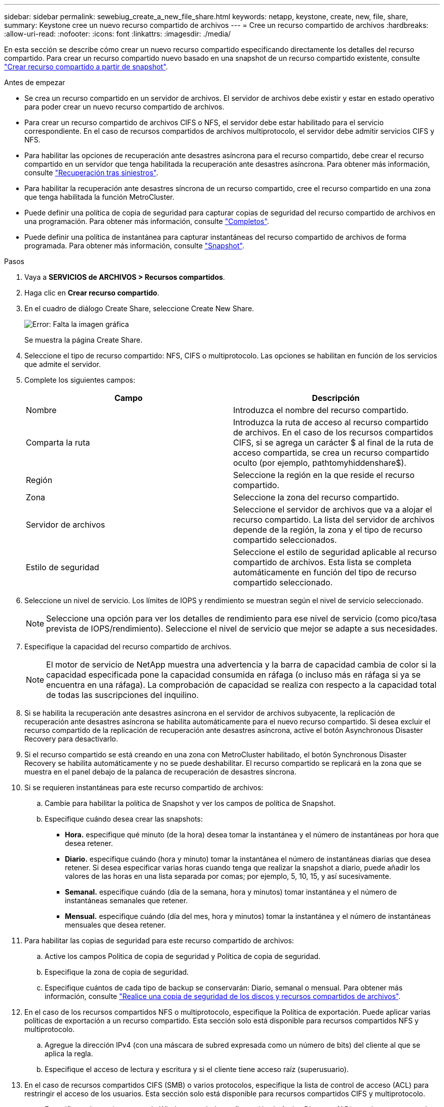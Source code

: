---
sidebar: sidebar 
permalink: sewebiug_create_a_new_file_share.html 
keywords: netapp, keystone, create, new, file, share, 
summary: Keystone cree un nuevo recurso compartido de archivos 
---
= Cree un recurso compartido de archivos
:hardbreaks:
:allow-uri-read: 
:nofooter: 
:icons: font
:linkattrs: 
:imagesdir: ./media/


[role="lead"]
En esta sección se describe cómo crear un nuevo recurso compartido especificando directamente los detalles del recurso compartido. Para crear un recurso compartido nuevo basado en una snapshot de un recurso compartido existente, consulte link:sewebiug_create_adhoc_snapshot_of_a_file_share.html#create-adhoc-snapshot-of-a-file-share["Crear recurso compartido a partir de snapshot"].

.Antes de empezar
* Se crea un recurso compartido en un servidor de archivos. El servidor de archivos debe existir y estar en estado operativo para poder crear un nuevo recurso compartido de archivos.
* Para crear un recurso compartido de archivos CIFS o NFS, el servidor debe estar habilitado para el servicio correspondiente. En el caso de recursos compartidos de archivos multiprotocolo, el servidor debe admitir servicios CIFS y NFS.
* Para habilitar las opciones de recuperación ante desastres asíncrona para el recurso compartido, debe crear el recurso compartido en un servidor que tenga habilitada la recuperación ante desastres asíncrona. Para obtener más información, consulte link:sewebiug_billing_accounts,_subscriptions,_services,_and_performance.html#disaster-recovery["Recuperación tras siniestros"].
* Para habilitar la recuperación ante desastres síncrona de un recurso compartido, cree el recurso compartido en una zona que tenga habilitada la función MetroCluster.
* Puede definir una política de copia de seguridad para capturar copias de seguridad del recurso compartido de archivos en una programación. Para obtener más información, consulte link:sewebiug_billing_accounts,_subscriptions,_services,_and_performance.html#backups["Completos"].
* Puede definir una política de instantánea para capturar instantáneas del recurso compartido de archivos de forma programada. Para obtener más información, consulte link:sewebiug_billing_accounts,_subscriptions,_services,_and_performance.html#snapshots["Snapshot"].


.Pasos
. Vaya a *SERVICIOS de ARCHIVOS > Recursos compartidos*.
. Haga clic en *Crear recurso compartido*.
. En el cuadro de diálogo Create Share, seleccione Create New Share.
+
image:sewebiug_image22.png["Error: Falta la imagen gráfica"]

+
Se muestra la página Create Share.

. Seleccione el tipo de recurso compartido: NFS, CIFS o multiprotocolo. Las opciones se habilitan en función de los servicios que admite el servidor.
. Complete los siguientes campos:
+
|===
| Campo | Descripción 


| Nombre | Introduzca el nombre del recurso compartido. 


| Comparta la ruta | Introduzca la ruta de acceso al recurso compartido de archivos. En el caso de los recursos compartidos CIFS, si se agrega un carácter $ al final de la ruta de acceso compartida, se crea un recurso compartido oculto (por ejemplo, pathtomyhiddenshare$). 


| Región | Seleccione la región en la que reside el recurso compartido. 


| Zona | Seleccione la zona del recurso compartido. 


| Servidor de archivos | Seleccione el servidor de archivos que va a alojar el recurso compartido. La lista del servidor de archivos depende de la región, la zona y el tipo de recurso compartido seleccionados. 


| Estilo de seguridad | Seleccione el estilo de seguridad aplicable al recurso compartido de archivos. Esta lista se completa automáticamente en función del tipo de recurso compartido seleccionado. 
|===
. Seleccione un nivel de servicio. Los límites de IOPS y rendimiento se muestran según el nivel de servicio seleccionado.
+

NOTE: Seleccione una opción para ver los detalles de rendimiento para ese nivel de servicio (como pico/tasa prevista de IOPS/rendimiento). Seleccione el nivel de servicio que mejor se adapte a sus necesidades.

. Especifique la capacidad del recurso compartido de archivos.
+

NOTE: El motor de servicio de NetApp muestra una advertencia y la barra de capacidad cambia de color si la capacidad especificada pone la capacidad consumida en ráfaga (o incluso más en ráfaga si ya se encuentra en una ráfaga). La comprobación de capacidad se realiza con respecto a la capacidad total de todas las suscripciones del inquilino.

. Si se habilita la recuperación ante desastres asíncrona en el servidor de archivos subyacente, la replicación de recuperación ante desastres asíncrona se habilita automáticamente para el nuevo recurso compartido. Si desea excluir el recurso compartido de la replicación de recuperación ante desastres asíncrona, active el botón Asynchronous Disaster Recovery para desactivarlo.
. Si el recurso compartido se está creando en una zona con MetroCluster habilitado, el botón Synchronous Disaster Recovery se habilita automáticamente y no se puede deshabilitar. El recurso compartido se replicará en la zona que se muestra en el panel debajo de la palanca de recuperación de desastres síncrona.
. Si se requieren instantáneas para este recurso compartido de archivos:
+
.. Cambie para habilitar la política de Snapshot y ver los campos de política de Snapshot.
.. Especifique cuándo desea crear las snapshots:
+
*** *Hora.* especifique qué minuto (de la hora) desea tomar la instantánea y el número de instantáneas por hora que desea retener.
*** *Diario.* especifique cuándo (hora y minuto) tomar la instantánea el número de instantáneas diarias que desea retener. Si desea especificar varias horas cuando tenga que realizar la snapshot a diario, puede añadir los valores de las horas en una lista separada por comas; por ejemplo, 5, 10, 15, y así sucesivamente.
*** *Semanal.* especifique cuándo (día de la semana, hora y minutos) tomar instantánea y el número de instantáneas semanales que retener.
*** *Mensual.* especifique cuándo (día del mes, hora y minutos) tomar la instantánea y el número de instantáneas mensuales que desea retener.




. Para habilitar las copias de seguridad para este recurso compartido de archivos:
+
.. Active los campos Política de copia de seguridad y Política de copia de seguridad.
.. Especifique la zona de copia de seguridad.
.. Especifique cuántos de cada tipo de backup se conservarán: Diario, semanal o mensual. Para obtener más información, consulte link:sewebiug_back_up_file_shares_and_disks.html["Realice una copia de seguridad de los discos y recursos compartidos de archivos"].


. En el caso de los recursos compartidos NFS o multiprotocolo, especifique la Política de exportación. Puede aplicar varias políticas de exportación a un recurso compartido. Esta sección solo está disponible para recursos compartidos NFS y multiprotocolo.
+
.. Agregue la dirección IPv4 (con una máscara de subred expresada como un número de bits) del cliente al que se aplica la regla.
.. Especifique el acceso de lectura y escritura y si el cliente tiene acceso raíz (superusuario).


. En el caso de recursos compartidos CIFS (SMB) o varios protocolos, especifique la lista de control de acceso (ACL) para restringir el acceso de los usuarios. Esta sección solo está disponible para recursos compartidos CIFS y multiprotocolo.
+
.. Especifique el usuario o grupo de Windows según la configuración de Active Directory (AD) que desee agregar a la ACL. Si especifica el nombre de usuario, incluya el dominio del usuario en `<domain>\<username>` formato. El valor predeterminado es `Everyone`.
.. Especifique el permiso de Windows. El valor predeterminado es `Full control`. Si un usuario forma parte de dos grupos, los permisos del grupo que tiene privilegios más altos se aplican al acceso del usuario.
+

NOTE: El nombre de usuario o de grupo debe seguir el formato AD estándar. Si el usuario o grupo introducido no coincide con el usuario o el grupo de usuarios configurados en ONTAP, se produce un error en la validación de ACL durante una operación CIFS, incluso cuando el recurso compartido de archivos está operativo.



. Si desea agregar etiquetas (pares clave-valor) al recurso compartido de archivos, especifíquelas en la sección Etiquetas.
. Haga clic en *Crear*. Esto crea un trabajo para crear el recurso compartido.


.Después de terminar
* Para recursos compartidos de tipo CIFS only: Para que los recursos compartidos estén disponibles por nombre de host, el administrador de dominio debe actualizar los registros DNS con el nombre del servidor CIFS y la dirección IP. De lo contrario, solo se puede acceder al recurso compartido a través de la dirección IP. Por ejemplo:
+
** Con los registros DNS actualizados, utilice el nombre de host o IP para acceder al recurso compartido: Por ejemplo file://hostname/share["\\hostname\share"^] o. file://IP/share["\\IP\share"^]
** Sin actualizar registros DNS, debe utilizar la dirección IP para acceder al recurso compartido, es decir file://IP/share["\\IP\share"^]


* Create share se ejecuta como un trabajo asíncrono. Podrá:
+
** Compruebe el estado del trabajo en la lista de trabajos. Para obtener información acerca del seguimiento de trabajos, consulte link:sewebiug_netapp_service_engine_web_interface_overview.html#jobs-and-job-status-indicator["aquí"].
** Una vez terminado el trabajo, compruebe el estado del recurso compartido en la lista de recursos compartidos.



